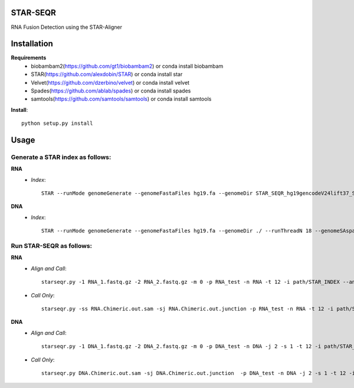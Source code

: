 .. image:: https://travis-ci.org/ExpressionAnalysis/STAR-SEQR.svg?branch=master
    :target: https://travis-ci.org/ExpressionAnalysis/STAR-SEQR

STAR-SEQR
==========
RNA Fusion Detection using the STAR-Aligner


Installation
==========
**Requirements**
 - biobambam2(https://github.com/gt1/biobambam2) or conda install biobambam
 - STAR(https://github.com/alexdobin/STAR) or conda install star
 - Velvet(https://github.com/dzerbino/velvet) or conda install velvet
 - Spades(https://github.com/ablab/spades) or conda install spades
 - samtools(https://github.com/samtools/samtools) or conda install samtools

**Install**::

    python setup.py install

Usage
==========
-----------
Generate a STAR index as follows:
-----------
**RNA**
 - *Index*::

     STAR --runMode genomeGenerate --genomeFastaFiles hg19.fa --genomeDir STAR_SEQR_hg19gencodeV24lift37_S1_RNA --sjdbGTFfile gencodeV24lift37.gtf --runThreadN 18 --genomeSAsparseD 1

**DNA**
 - *Index*::

    STAR --runMode genomeGenerate --genomeFastaFiles hg19.fa --genomeDir ./ --runThreadN 18 --genomeSAsparseD 2

-----------
Run STAR-SEQR as follows:
-----------
**RNA**
 - *Align and Call*::

     starseqr.py -1 RNA_1.fastq.gz -2 RNA_2.fastq.gz -m 0 -p RNA_test -n RNA -t 12 -i path/STAR_INDEX --ann_source gencode -r hg19.fa -vv

 - *Call Only*::

     starseqr.py -ss RNA.Chimeric.out.sam -sj RNA.Chimeric.out.junction -p RNA_test -n RNA -t 12 -i path/STAR_INDEX --ann_source gencode -r hg19.fa -vv

**DNA**
 - *Align and Call*::

    starseqr.py -1 DNA_1.fastq.gz -2 DNA_2.fastq.gz -m 0 -p DNA_test -n DNA -j 2 -s 1 -t 12 -i path/STAR_INDEX_DNA --ann_source gencode -vv

 - *Call Only*::

    starseqr.py DNA.Chimeric.out.sam -sj DNA.Chimeric.out.junction  -p DNA_test -n DNA -j 2 -s 1 -t 12 -i path/STAR_INDEX_DNA --ann_source gencode -vv



